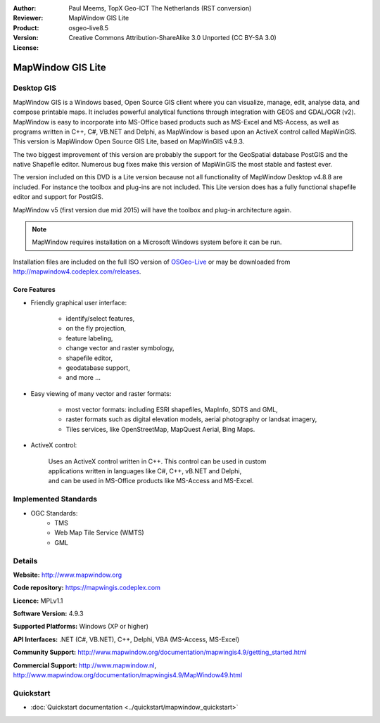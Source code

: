 :Author: Paul Meems, TopX Geo-ICT The Netherlands (RST conversion)
:Reviewer: 
:Product: MapWindow GIS Lite
:Version: osgeo-live8.5
:License: Creative Commons Attribution-ShareAlike 3.0 Unported  (CC BY-SA 3.0)

.. image:: ../../images/project_logos/logo-MapWindow.png
  :alt: MapWindow GIS
  :align: right
  :width: 220
  :height: 38
  :target: http://www.mapwindow.org
 
MapWindow GIS Lite
================================================================================

Desktop GIS
~~~~~~~~~~~~~~~~~~~~~~~~~~~~~~~~~~~~~~~~~~~~~~~~~~~~~~~~~~~~~~~~~~~~~~~~~~~~~~~~

MapWindow GIS is a Windows based, Open Source GIS client where you can visualize, 
manage, edit, analyse data, and compose printable maps.
It includes powerful analytical functions through integration with GEOS and GDAL/OGR (v2).
MapWindow is easy to incorporate into MS-Office based products such as MS-Excel 
and MS-Access, as well as programs written in C++, C#, VB.NET and Delphi, 
as MapWindow is based upon an ActiveX control called MapWinGIS.
This version is MapWindow Open Source GIS Lite, based on MapWinGIS v4.9.3. 

The two biggest improvement of this version are probably the support for the GeoSpatial database 
PostGIS and the native Shapefile editor. Numerous bug fixes make this version of 
MapWinGIS the most stable and fastest ever.

The version included on this DVD is a Lite version because not all functionality 
of MapWindow Desktop v4.8.8 are included. For instance the toolbox and plug-ins 
are not included. This Lite version does has a fully functional shapefile editor 
and support for PostGIS. 

MapWindow v5 (first version due mid 2015) will have 
the toolbox and plug-in architecture again. 

.. note:: MapWindow requires installation on a Microsoft Windows system before it can be run. 
Installation files are included on the full ISO version of `OSGeo-Live <http://live.osgeo.org>`_ or may be 
downloaded from http://mapwindow4.codeplex.com/releases.
   
.. image:: ../../images/screenshots/1024x768/mapwindow_screenshot.png
  :alt: Mapwindow Open Source GIS Lite
  :scale: 50 %
  :align: right

Core Features
--------------------------------------------------------------------------------

* Friendly graphical user interface:

    * identify/select features,
    * on the fly projection,
    * feature labeling,
    * change vector and raster symbology,
    * shapefile editor,
    * geodatabase support,        
    * and more ...

* Easy viewing of many vector and raster formats:

    * most vector formats: including ESRI shapefiles, MapInfo, SDTS and GML,
    * raster formats such as digital elevation models, aerial photography or landsat imagery,
    * Tiles services, like OpenStreetMap, MapQuest Aerial, Bing Maps.
 
* ActiveX control:

    | Uses an ActiveX control written in C++. This control can be used in custom 
    | applications written in languages like C#, C++, vB.NET and Delphi,  
    | and can be used in MS-Office products like MS-Access and MS-Excel.

Implemented Standards
~~~~~~~~~~~~~~~~~~~~~~~~~~~~~~~~~~~~~~~~~~~~~~~~~~~~~~~~~~~~~~~~~~~~~~~~~~~~~~~~
* OGC Standards: 
    * TMS
    * Web Map Tile Service (WMTS)
    * GML    

Details
~~~~~~~~~~~~~~~~~~~~~~~~~~~~~~~~~~~~~~~~~~~~~~~~~~~~~~~~~~~~~~~~~~~~~~~~~~~~~~~~

**Website:** http://www.mapwindow.org

**Code repository:** https://mapwingis.codeplex.com

**Licence:** MPLv1.1

**Software Version:** 4.9.3

**Supported Platforms:** Windows (XP or higher)

**API Interfaces:** .NET (C#, VB.NET), C++, Delphi, VBA (MS-Access, MS-Excel)  

**Community Support:** http://www.mapwindow.org/documentation/mapwingis4.9/getting_started.html

**Commercial Support:** http://www.mapwindow.nl, http://www.mapwindow.org/documentation/mapwingis4.9/MapWindow49.html


Quickstart
~~~~~~~~~~~~~~~~~~~~~~~~~~~~~~~~~~~~~~~~~~~~~~~~~~~~~~~~~~~~~~~~~~~~~~~~~~~~~~~~

* :doc:`Quickstart documentation <../quickstart/mapwindow_quickstart>`
